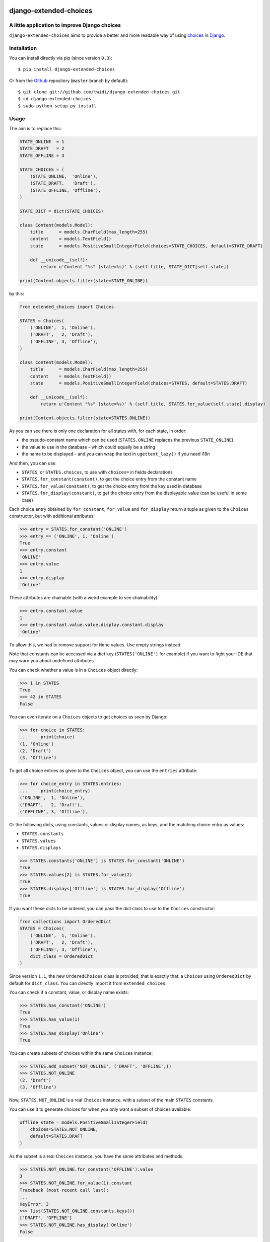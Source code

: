 |PyPI Version| |Build Status| |Doc Status|

django-extended-choices
=======================

A little application to improve Django choices
----------------------------------------------

``django-extended-choices`` aims to provide a better and more readable
way of using choices_ in Django_.

Installation
------------

You can install directly via pip (since version ``0.3``)::

    $ pip install django-extended-choices

Or from the Github_ repository (``master`` branch by default)::

    $ git clone git://github.com/twidi/django-extended-choices.git
    $ cd django-extended-choices
    $ sudo python setup.py install

Usage
-----

The aim is to replace this:

.. code-block:: python

    STATE_ONLINE  = 1
    STATE_DRAFT   = 2
    STATE_OFFLINE = 3

    STATE_CHOICES = (
        (STATE_ONLINE,  'Online'),
        (STATE_DRAFT,   'Draft'),
        (STATE_OFFLINE, 'Offline'),
    )

    STATE_DICT = dict(STATE_CHOICES)

    class Content(models.Model):
        title      = models.CharField(max_length=255)
        content    = models.TextField()
        state      = models.PositiveSmallIntegerField(choices=STATE_CHOICES, default=STATE_DRAFT)

        def __unicode__(self):
            return u'Content "%s" (state=%s)' % (self.title, STATE_DICT[self.state])

    print(Content.objects.filter(state=STATE_ONLINE))

by this:

.. code-block:: python

    from extended_choices import Choices

    STATES = Choices(
        ('ONLINE',  1, 'Online'),
        ('DRAFT',   2, 'Draft'),
        ('OFFLINE', 3, 'Offline'),
    )

    class Content(models.Model):
        title      = models.CharField(max_length=255)
        content    = models.TextField()
        state      = models.PositiveSmallIntegerField(choices=STATES, default=STATES.DRAFT)

        def __unicode__(self):
            return u'Content "%s" (state=%s)' % (self.title, STATES.for_value(self.state).display)

    print(Content.objects.filter(state=STATES.ONLINE))


As you can see there is only one declaration for all states with, for each state, in order:

* the pseudo-constant name which can be used (``STATES.ONLINE`` replaces the previous ``STATE_ONLINE``)
* the value to use in the database - which could equally be a string
* the name to be displayed - and you can wrap the text in ``ugettext_lazy()`` if you need i18n

And then, you can use:

* ``STATES``, or ``STATES.choices``, to use with ``choices=`` in fields declarations
* ``STATES.for_constant(constant)``, to get the choice entry from the constant name
* ``STATES.for_value(constant)``, to get the choice entry from the key used in database
* ``STATES.for_display(constant)``, to get the choice entry from the displayable value (can be useful in some case)

Each choice entry obtained by ``for_constant``, ``for_value`` and ``for_display`` return a tuple as
given to the ``Choices`` constructor, but with additional attributes:

.. code-block:: python

    >>> entry = STATES.for_constant('ONLINE')
    >>> entry == ('ONLINE', 1, 'Online')
    True
    >>> entry.constant
    'ONLINE'
    >>> entry.value
    1
    >>> entry.display
    'Online'

These attributes are chainable (with a weird example to see chainability):

.. code-block:: python

    >>> entry.constant.value
    1
    >>> entry.constant.value.value.display.constant.display
    'Online'

To allow this, we had to remove support for ``None`` values. Use empty strings instead.

Note that constants can be accessed via a dict key (``STATES['ONLINE']`` for example) if
you want to fight your IDE that may warn you about undefined attributes.


You can check whether a value is in a ``Choices`` object directly:

.. code-block:: python

    >>> 1 in STATES
    True
    >>> 42 in STATES
    False


You can even iterate on a ``Choices`` objects to get choices as seen by Django:

.. code-block:: python

    >>> for choice in STATES:
    ...     print(choice)
    (1, 'Online')
    (2, 'Draft')
    (3, 'Offline')

To get all choice entries as given to the ``Choices`` object, you can use the ``entries``
attribute:

.. code-block:: python

    >>> for choice_entry in STATES.entries:
    ...     print(choice_entry)
    ('ONLINE',  1, 'Online'),
    ('DRAFT',   2, 'Draft'),
    ('OFFLINE', 3, 'Offline'),

Or the following dicts, using constants, values or display names, as keys, and the matching
choice entry as values:

* ``STATES.constants``
* ``STATES.values``
* ``STATES.displays``


.. code-block:: python

    >>> STATES.constants['ONLINE'] is STATES.for_constant('ONLINE')
    True
    >>> STATES.values[2] is STATES.for_value(2)
    True
    >>> STATES.displays['Offline'] is STATES.for_display('Offline')
    True


If you want these dicts to be ordered, you can pass the dict class to use to the
``Choices`` constructor:

.. code-block:: python

    from collections import OrderedDict
    STATES = Choices(
        ('ONLINE',  1, 'Online'),
        ('DRAFT',   2, 'Draft'),
        ('OFFLINE', 3, 'Offline'),
        dict_class = OrderedDict
    )

Since version ``1.1``, the new ``OrderedChoices`` class is provided, that is exactly that:
a ``Choices`` using ``OrderedDict`` by default for ``dict_class``. You can directly import
it from ``extended_choices``.

You can check if a constant, value, or display name exists:

.. code-block:: python

    >>> STATES.has_constant('ONLINE')
    True
    >>> STATES.has_value(1)
    True
    >>> STATES.has_display('Online')
    True

You can create subsets of choices within the same ``Choices`` instance:

.. code-block:: python

    >>> STATES.add_subset('NOT_ONLINE', ('DRAFT', 'OFFLINE',))
    >>> STATES.NOT_ONLINE
    (2, 'Draft')
    (3, 'Offline')

Now, ``STATES.NOT_ONLINE`` is a real ``Choices`` instance, with a subset of the main ``STATES``
constants.

You can use it to generate choices for when you only want a subset of choices available:

.. code-block:: python

    offline_state = models.PositiveSmallIntegerField(
        choices=STATES.NOT_ONLINE,
        default=STATES.DRAFT
    )

As the subset is a real ``Choices`` instance, you have the same attributes and methods:

.. code-block:: python

    >>> STATES.NOT_ONLINE.for_constant('OFFLINE').value
    3
    >>> STATES.NOT_ONLINE.for_value(1).constant
    Traceback (most recent call last):
    ...
    KeyError: 3
    >>> list(STATES.NOT_ONLINE.constants.keys())
    ['DRAFT', 'OFFLINE']
    >>> STATES.NOT_ONLINE.has_display('Online')
    False

You can create as many subsets as you want, reusing the same constants if needed:

.. code-block:: python

    STATES.add_subset('NOT_OFFLINE', ('ONLINE', 'DRAFT'))

If you want to check membership in a subset you could do:

.. code-block:: python

    def is_online(self):
        # it's an example, we could have just tested with STATES.ONLINE
        return self.state not in STATES.NOT_ONLINE


If you want to filter a queryset on values from a subset, you can use ``values``, but as ``values`` is a dict, ``keys()`` must be user:

.. code-block:: python

    Content.objects.filter(state__in=STATES.NOT_ONLINE.values.keys())

You can add choice entries in many steps using ``add_choices``, possibly creating subsets at
the same time.

To construct the same ``Choices`` as before, we could have done:

.. code-block:: python

    STATES = Choices()
    STATES.add_choices(
        ('ONLINE', 1, 'Online')
    )
    STATES.add_choices(
        ('DRAFT',   2, 'Draft'),
        ('OFFLINE', 3, 'Offline'),
        name='NOT_ONLINE'
    )

You can also pass the ``argument`` to the ``Choices`` constructor to create a subset with all
the choices entries added at the same time (it will call ``add_choices`` with the name and the
entries)

The list of existing subset names is in the ``subsets`` attributes of the parent ``Choices``
object.

If you want a subset of the choices but not save it in the original ``Choices`` object, you can
use ``extract_subset`` instead of ``add_subset``

.. code-block:: python

    >>> subset = STATES.extract_subset('DRAFT', 'OFFLINE')
    >>> subset
    (2, 'Draft')
    (3, 'Offline')


As for a subset created by ``add_subset``, you have a real ``Choices`` object, but not accessible
from the original ``Choices`` object.

Note that in ``extract_subset``, you pass the strings directly, not in a list/tuple as for the
second argument of ``add_subset``.

Additional attributes
---------------------

Each tuple must contain three elements. But you can pass a dict as a fourth one and each entry of this dict will be saved as an attribute
of the choice entry

.. code-block:: python

    >>> PLANETS = Choices(
    ...     ('EARTH', 'earth', 'Earth', {'color': 'blue'}),
    ...     ('MARS', 'mars', 'Mars', {'color': 'red'}),
    ... )
    >>> PLANETS.EARTH.color
    'blue'


Auto display/value
------------------

We provide two classes to eases the writing of your choices, attended you don't need translation on the display value.

AutoChoices
'''''''''''

It's the simpler and faster version: you just past constants and:

- the value saved in database will be constant lower cased
- the display value will be the constant with ``_`` replaced by spaces, and the first letter capitalized

.. code-block:: python

    >>> from extended_choices import AutoChoices
    >>> PLANETS = AutoChoices('EARTH', 'MARS')
    >>> PLANETS.EARTH.value
    'earth'
    >>> PLANETS.MARS.display
    'Mars'

If you want to pass additional attributes, pass a tuple with the dict as a last element:


.. code-block:: python

    >>> PLANETS = AutoChoices(
    ...     ('EARTH', {'color': 'blue'}),
    ...     ('MARS', {'color': 'red'}),
    ... )
    >>> PLANETS.EARTH.value
    'earth'
    >>> PLANETS.EARTH.color
    'blue'


You can change the transform function used to convert the constant to the value to be saved and the display value, by passing
``value_transform`` and ``display_transform`` functions to the constructor.

.. code-block:: python

    >>> PLANETS = AutoChoices(
    ...     'EARTH', 'MARS',
    ...     value_transform=lambda const: 'planet_' + const.lower().
    ...     display_transform=lambda const: 'Planet: ' + const.lower().
    ... )
    >>> PLANETS.EARTH.value
    'planet_earth'
    >>> PLANETS.MARS.display
    'Planet: mars'


If you find yourself repeting these transform functions you can have a base class that defines these function, as class attributes:

.. code-block:: python

    >>> class MyAutoChoices(AutoChoices):
    ...     value_transform=staticmethod(lambda const: const.upper())
    ...     display_transform=staticmethod(lambda const: const.lower())

    >>> PLANETS = MyAutoChoices('EARTH', 'MARS')
    >>> PLANETS.EARTH.value
    'EARTH'
    >>> PLANETS.MARS.dispay
    'mars'

Of course you can still override the functions by passing them to the constructor.

If you want, for an entry, force a specific value, you can do it by simply passing it as a second argument:

.. code-block:: python

    >>> PLANETS = AutoChoices(
    ...     'EARTH',
    ...     ('MARS', 'red-planet'),
    ... )
    >>> PLANETS.MARS.value
    'red-planet'

And then if you want to set the display, pass a third one:

.. code-block:: python

    >>> PLANETS = AutoChoices(
    ...     'EARTH',
    ...     ('MARS', 'red-planet', 'Red planet'),
    ... )
    >>> PLANETS.MARS.value
    'red-planet'
    >>> PLANETS.MARS.display
    'Red planet'


To force a display value but let the db value to be automatically computed, use ``None`` for the second argument:

.. code-block:: python

    >>> PLANETS = AutoChoices(
    ...     'EARTH',
    ...     ('MARS', None, 'Red planet'),
    ... )
    >>> PLANETS.MARS.value
    'mars'
    >>> PLANETS.MARS.display
    'Red planet'


AutoDisplayChoices
''''''''''''''''''

In this version, you have to define the value to save in database. The display value will be composed like in ``AutoChoices``

.. code-block:: python

    >>> from extended_choices import AutoDisplayChoices
    >>> PLANETS = AutoDisplayChoices(
    ...     ('EARTH', 1),
    ...     ('MARS', 2),
    ... )
    >>> PLANETS.EARTH.value
    1
    >>> PLANETS.MARS.display
    'Mars'

If you want to pass additional attributes, pass a tuple with the dict as a last element:


.. code-block:: python

    >>> PLANETS = AutoDisplayChoices(
    ...     ('EARTH', 'earth', {'color': 'blue'}),
    ...     ('MARS', 'mars', {'color': 'red'}),
    ... )
    >>> PLANETS.EARTH.value
    1
    >>> PLANETS.EARTH.display
    'Earth'
    >>> PLANETS.EARTH.color
    'blue'


As in ``AutoChoices``, you can change the transform function for the value to display by passing ``display_transform`` to the
constructor.

If you want, for an entry, force a specific display, you can do it by simply passing it as a third argument:

.. code-block:: python

    >>> PLANETS = AutoChoices(
    ...     ('EARTH', 1),
    ...     ('MARS', 2, 'Red planet'),
    ... )
    >>> PLANETS.MARS.display
    'Red planet'

Notes
-----

* You also have a very basic field (``NamedExtendedChoiceFormField```) in ``extended_choices.fields`` which accept constant names instead of values
* Feel free to read the source to learn more about this little Django app.
* You can declare your choices where you want. My usage is in the ``models.py`` file, just before the class declaration.

Compatibility
-------------

The version ``1.0`` provided a totally new API, and compatibility with the previous one
(``0.4.1``) was removed in ``1.1``. The last version with the compatibility was ``1.0.7``.

If you need this compatibility, you can use a specific version by pinning it in your requirements.

License
-------

Available under the BSD_ License. See the ``LICENSE`` file included

Python/Django versions support
------------------------------


+----------------+-------------------------------------------------+
| Django version | Python versions                                 |
+----------------+-------------------------------------------------+
| 1.8            | 2.7, 3.4, 3.5                                   |
+----------------+-------------------------------------------------+
| 1.9, 1.10      | 2.7, 3.4, 3.5                                   |
+----------------+-------------------------------------------------+
| 1.11           | 2.7, 3.4, 3.5, 3.6                              |
+----------------+-------------------------------------------------+
| 2.0            | 3.4, 3.5, 3.6                                   |
+----------------+-------------------------------------------------+
| 2.1            | 3.5, 3.6, 3.7                                   |
+----------------+-------------------------------------------------+


Tests
-----

To run tests from the code source, create a virtualenv or activate one, install Django, then::

    python -m extended_choices.tests


We also provides some quick doctests in the code documentation. To execute them::

    python -m extended_choices


Note: the doctests will work only in python version not display `u` prefix for strings.


Source code
-----------

The source code is available on Github_.


Developing
----------

If you want to participate in the development of this library, you'll need ``Django``
installed in your virtualenv. If you don't have it, simply run::

    pip install -r requirements-dev.txt

Don't forget to run the tests ;)

Feel free to propose a pull request on Github_!

A few minutes after your pull request, tests will be executed on TravisCi_ for all the versions
of python and Django we support.


Documentation
-------------

You can find the documentation on ReadTheDoc_

To update the documentation, you'll need some tools::

    pip install -r requirements-makedoc.txt

Then go to the ``docs`` directory, and run::

    make html

Author
------
Written by Stephane "Twidi" Angel <s.angel@twidi.com> (http://twidi.com), originally for http://www.liberation.fr

.. _choices: http://docs.djangoproject.com/en/1.5/ref/models/fields/#choices
.. _Django: http://www.djangoproject.com/
.. _Github: https://github.com/twidi/django-extended-choices
.. _TravisCi: https://travis-ci.org/twidi/django-extended-choices/pull_requests
.. _ReadTheDoc: http://django-extended-choices.readthedocs.org
.. _BSD: http://opensource.org/licenses/BSD-3-Clause

.. |PyPI Version| image:: https://img.shields.io/pypi/v/django-extended-choices.png
   :target: https://pypi.python.org/pypi/django-extended-choices
   :alt: PyPI Version
.. |Build Status| image:: https://travis-ci.org/twidi/django-extended-choices.png
   :target: https://travis-ci.org/twidi/django-extended-choices
   :alt: Build Status on Travis CI
.. |Doc Status| image:: https://readthedocs.org/projects/django-extended-choices/badge/?version=latest
   :target: http://django-extended-choices.readthedocs.org
   :alt: Documentation Status on ReadTheDoc

.. image:: https://d2weczhvl823v0.cloudfront.net/twidi/django-extended-choices/trend.png
   :alt: Bitdeli badge
   :target: https://bitdeli.com/free


